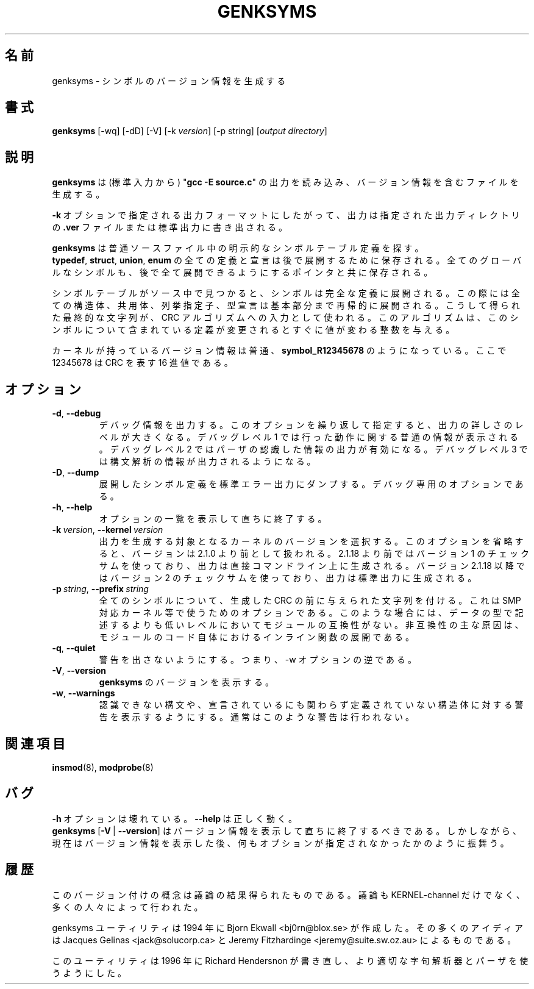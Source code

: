 .\" Copyright (c) 1994 Bjorn Ekwall <bj0rn@blox.se>
.\" Copyright (c) 1997 Linux International
.\" This program is distributed according to the Gnu General Public License.
.\" See the file COPYING in the kernel source directory /linux
.\"
.\" Translated Sun Aug 15 10:58:55 JST 1999
.\"         by FUJIWARA Teruyoshi <fujiwara@linux.or.jp>
.\" Updated Mon Mar 18 JST 2002 by Kentaro Shirakata <argrath@ub32.org>
.\"
.TH GENKSYMS 8 "January 30, 2002" Linux "Linux Module Support"
.\"O .SH NAME
.SH 名前
.\"O genksyms \- generate symbol version information
genksyms \- シンボルのバージョン情報を生成する
.\"O .SH SYNOPSIS
.SH 書式
.B genksyms
[\-wq] [\-dD] [\-V] [\-k\ \fIversion\fR] [\-p string]
[\fIoutput\ directory\fR]
.\"O .SH DESCRIPTION
.SH 説明
.\"O .B Genksyms
.\"O reads (on standard input) the output from "\fBgcc -E source.c\fR" and
.\"O generates a file containing version information.
.B genksyms
は (標準入力から) "\fBgcc -E source.c\fR" の出力を読み込み、
バージョン情報を含むファイルを生成する。
.PP
.\"O Depending on the output format indicated by the \fB\-k\fR\ option,
.\"O the output will either be written to a \fB.ver\fR file in the named
.\"O output directory, or to the standard output.
\fB\-k\fR\ オプションで指定される出力フォーマットにしたがって、
出力は指定された出力ディレクトリの \fB.ver\fR ファイルまたは標準出力に
書き出される。
.PP
.\"O .B Genksyms
.\"O normally looks for explicit symbol table definitions in the source
.\"O file.  All definitions and declarations of
.\"O .BR typedef ,\  struct ,\  union "\ and\ " enum
.\"O will be saved for later expansion.
.B genksyms
は普通ソースファイル中の明示的なシンボルテーブル定義を探す。
.BR typedef ,\  struct ,\  union ,\  enum
の全ての定義と宣言は後で展開するために保存される。
.\"O Every global symbol will also be saved, together with pointers
.\"O that will enable a full expansion later on.
全てのグローバルなシンボルも、後で全て展開できるようにするポインタと共に
保存される。
.PP
.\"O When a symbol table is found in the source, the symbol will be
.\"O expanded to its full definition, where all structs, unions, enums
.\"O and typedefs will be expanded down to their basic part, recursively.
シンボルテーブルがソース中で見つかると、シンボルは完全な定義に展開される。
この際には全ての構造体、共用体、列挙指定子、型宣言は基本部分まで再帰的に
展開される。
.\"O This final string will then be used as input to a CRC algorithm
.\"O that will give an integer that will change as soon as any of the
.\"O included definitions changes, for this symbol.
こうして得られた最終的な文字列が、CRC アルゴリズムへの入力として使われる。
このアルゴリズムは、このシンボルについて含まれている定義が変更されると
すぐに値が変わる整数を与える。
.PP
.\"O The version information in the kernel normally looks like:
.\"O .BR symbol_R12345678 ,
カーネルが持っているバージョン情報は普通、
.B symbol_R12345678
のようになっている。
.\"O where 12345678 is the hexadecimal representation of the CRC.
ここで 12345678 は CRC を表す 16 進値である。
.\"O .SH OPTIONS
.SH オプション
.TP
.BR \-d ", " \-\-debug
.\"O Output debugging information; repeating this option increases the
.\"O verbosity.  Debug level 1 generates moderate information about the
.\"O actions being taken; debug level 2 enables parser recognition
.\"O output; debug level 3 enables lexical analysis output.
デバッグ情報を出力する。このオプションを繰り返して指定すると、
出力の詳しさのレベルが大きくなる。デバッグレベル 1 では行った動作に関する
普通の情報が表示される。デバッグレベル 2 ではパーザの認識した情報の出力が
有効になる。デバッグレベル 3 では構文解析の情報が出力されるようになる。
.TP
.BR \-D ", " \-\-dump
.\"O Dump expanded symbol definitions to stderr.  For debugging use only.
展開したシンボル定義を標準エラー出力にダンプする。デバッグ専用の
オプションである。
.TP
.BR \-h ", " \-\-help
.\"O Display a summary of options and immediately exit.
オプションの一覧を表示して直ちに終了する。
.TP
\fB\-k\fR\ \fIversion\fR,\ \fB\-\-kernel\fR\ \fIversion\fR
.\"O Select the version of the kernel for which to generate output.  Omitting
.\"O this option assumes a version below 2.1.0.  Versions below 2.1.18 
.\"O use checksum version 1, and produce their output in the directory given
.\"O on the command line.  Versions 2.1.18 and above use checksum version 2
.\"O and produce their output on stdout.
出力を生成する対象となるカーネルのバージョンを選択する。このオプションを
省略すると、バージョンは 2.1.0 より前として扱われる。2.1.18 より前では
バージョン 1 のチェックサムを使っており、出力は直接コマンドライン上に
生成される。バージョン 2.1.18 以降ではバージョン 2 のチェックサムを
使っており、出力は標準出力に生成される。
.TP
\fB\-p\fR\ \fIstring\fR,\ \fB\-\-prefix\fR\ \fIstring\fR
.\"O Prepend the given string to the CRCs generated for all symbols.  This is
.\"O intended for use with, e.g., SMP kernels, wherein the modules are not
.\"O compatible at a level below that described by the data types.  This is
.\"O primarily caused by inline function expansions in the module code itself.
全てのシンボルについて、生成した CRC の前に与えられた文字列を付ける。
これは SMP 対応カーネル等で使うためのオプションである。このような場合には、
データの型で記述するよりも低いレベルにおいてモジュールの互換性がない。
非互換性の主な原因は、モジュールのコード自体におけるインライン関数の
展開である。
.TP
.BR \-q ", " \-\-quiet
.\"O Quiet warnings, i.e. reverse the \fB\-w\fR option.
警告を出さないようにする。つまり、\-w オプションの逆である。
.TP
.BR \-V ", " \-\-version
.\"O Display the version of \fBgenksyms\fR.
\fBgenksyms\fR のバージョンを表示する。
.TP
.BR \-w ", " \-\-warnings
.\"O Enable warnings due to unrecognized syntax and declared but undefined
.\"O structures.  These warnings are normally suppressed.
認識できない構文や、宣言されているにも関わらず定義されていない構造体に
対する警告を表示するようにする。通常はこのような警告は行われない。
.\"O .SH SEE ALSO
.SH 関連項目
.BR insmod "(8), " modprobe "(8) "
.\"O .SH BUGS
.SH バグ
.\"O The \fB\-h\fR\ option is broken; \fB\-\-help\fR\ is fine.
\fB\-h\fR\ オプションは壊れている。\fB\-\-help\fR\ は正しく動く。
.br
.\"O \fBgenksyms\fR [\fB\-V\fR\ |\ \fB\-\-version\fR] should display version
.\"O information and then exit immediately.  Instead, it prints the version
.\"O information and behaves as if no options were given.
\fBgenksyms\fR [\fB\-V\fR\ |\ \fB\-\-version\fR] はバージョン情報を
表示して直ちに終了するべきである。
しかしながら、現在はバージョン情報を表示した後、
何もオプションが指定されなかったかのように振舞う。
.\"O .SH HISTORY
.SH 履歴
.\"O This versioning concept is a result from discussions, not at least
.\"O on the KERNEL-channel, with a lot of people.
このバージョン付けの概念は議論の結果得られたものである。
議論も KERNEL-channel だけでなく、多くの人々によって行われた。
.PP
.\"O The genksyms utility was created in 1994 by Bjorn Ekwall <bj0rn@blox.se>
.\"O being mostly inspired by Jacques Gelinas <jack@solucorp.ca>
.\"O and Jeremy Fitzhardinge <jeremy@suite.sw.oz.au>
genksyms ユーティリティは 1994 年に Bjorn Ekwall <bj0rn@blox.se> が作成した。
その多くのアイディアは Jacques Gelinas <jack@solucorp.ca> と
Jeremy Fitzhardinge <jeremy@suite.sw.oz.au> によるものである。
.PP
.\"O It was rewritten in 1996 by Richard Henderson to use a proper lexer
.\"O and parser.
このユーティリティは 1996 年に Richard Hendersnon が書き直し、より適切な
字句解析器とパーザを使うようにした。
